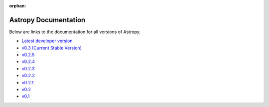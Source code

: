 :orphan:

Astropy Documentation
=====================

Below are links to the documentation for all versions of Astropy.

* `Latest developer version <http://devdocs.astropy.org>`_ 
* `v0.3 (Current Stable Version) <https://astropy.readthedocs.org/en/v0.3/index.html>`_
* `v0.2.5 <https://astropy.readthedocs.org/en/v0.2.5/index.html>`_
* `v0.2.4 <https://astropy.readthedocs.org/en/v0.2.4/index.html>`_
* `v0.2.3 <https://astropy.readthedocs.org/en/v0.2.3/index.html>`_
* `v0.2.2 <https://astropy.readthedocs.org/en/v0.2.2/index.html>`_
* `v0.2.1 <https://astropy.readthedocs.org/en/v0.2.1/index.html>`_
* `v0.2 <https://astropy.readthedocs.org/en/v0.2/index.html>`_
* `v0.1 <https://astropy.readthedocs.org/en/v0.1/index.html>`_

